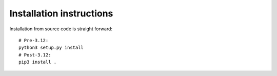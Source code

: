 Installation instructions
=========================

Installation from source code is straight forward:

::

   # Pre-3.12:
   python3 setup.py install
   # Post-3.12:
   pip3 install .
